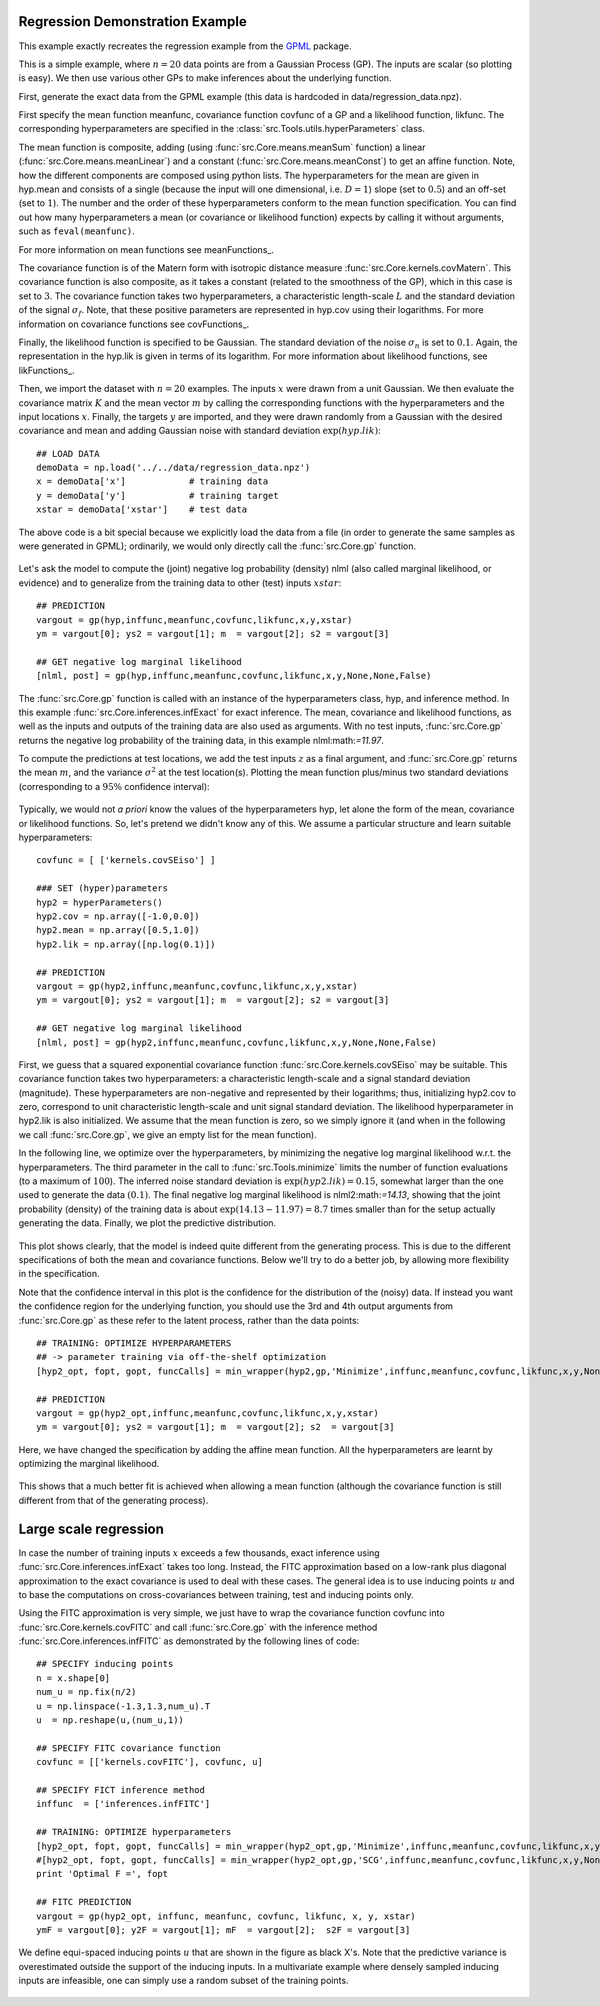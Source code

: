 Regression Demonstration Example
--------------------------------
This example exactly recreates the regression example from the `GPML <http://www.gaussianprocess.org/gpml/code/matlab/doc/>`_ package.

This is a simple example, where :math:`n=20` data points are from a Gaussian Process (GP). The inputs 
are scalar (so plotting is easy). We then use various other GPs to make inferences about the underlying function.

First, generate the exact data from the GPML example (this data is hardcoded in data/regression_data.npz).

First specify the mean function meanfunc, covariance function covfunc of a GP and a likelihood function, likfunc. The 
corresponding hyperparameters are specified in the :class:`src.Tools.utils.hyperParameters` class.

The mean function is composite, adding (using :func:`src.Core.means.meanSum` function) a linear (:func:`src.Core.means.meanLinear`) and a 
constant (:func:`src.Core.means.meanConst`) to get an affine function. Note, how the different components are composed using python
lists.
The hyperparameters for the mean are given in hyp.mean and consists of a single (because the input will one dimensional, i.e. 
:math:`D=1`) slope (set to :math:`0.5`) and an off-set (set to :math:`1`). The number and the order of these hyperparameters conform to 
the mean function specification. You can find out how many hyperparameters a mean (or covariance or likelihood function) expects by 
calling it without arguments, such as ``feval(meanfunc)``. 

For more information on mean functions see meanFunctions_.

The covariance function is of the Matern form with isotropic distance measure :func:`src.Core.kernels.covMatern`. This covariance 
function is also composite, as it takes a constant (related to the smoothness of the GP), which in this case is set to :math:`3`. The covariance function takes 
two hyperparameters, a characteristic length-scale :math:`L` and the standard deviation of the signal :math:`\sigma_f`. Note, that these positive 
parameters are represented in hyp.cov using their logarithms. For more information on covariance functions see covFunctions_.

Finally, the likelihood function is specified to be Gaussian. The standard deviation of the noise :math:`\sigma_n` is set to :math:`0.1`. Again, 
the representation in the hyp.lik is given in terms of its logarithm. For more information about likelihood functions, see 
likFunctions_.

Then, we import the dataset with :math:`n=20` examples. The inputs :math:`x` were drawn from a unit Gaussian. We then evaluate the 
covariance matrix :math:`K` and the mean vector :math:`m` by calling the corresponding functions with the hyperparameters and the input locations :math:`x`. Finally, 
the targets :math:`y` are imported, 
and they were drawn randomly from a Gaussian with the desired covariance and mean and adding Gaussian noise with standard deviation 
:math:`\exp(hyp.lik)`::

    ## LOAD DATA
    demoData = np.load('../../data/regression_data.npz')
    x = demoData['x']            # training data
    y = demoData['y']            # training target
    xstar = demoData['xstar']    # test data

The above code is a bit special because we explicitly load the data from a file (in order to 
generate the same samples as were generated in GPML); ordinarily, we would only directly call the :func:`src.Core.gp` function.

.. figure:: images/demoR1.png
   :align: center

Let's ask the model to compute the (joint) negative log probability (density) nlml (also called marginal likelihood, or evidence) and to 
generalize from the training data to other (test) inputs :math:`xstar`::

    ## PREDICTION
    vargout = gp(hyp,inffunc,meanfunc,covfunc,likfunc,x,y,xstar)
    ym = vargout[0]; ys2 = vargout[1]; m  = vargout[2]; s2 = vargout[3]

    ## GET negative log marginal likelihood
    [nlml, post] = gp(hyp,inffunc,meanfunc,covfunc,likfunc,x,y,None,None,False)

The :func:`src.Core.gp` function is called with an instance of the hyperparameters class, hyp, and inference method.  In this example 
:func:`src.Core.inferences.infExact` for exact inference.  The  mean, covariance and likelihood functions, as well as the inputs and outputs of the training data are also used as arguments. With no test inputs, 
:func:`src.Core.gp` returns the negative log probability of the training data, in this example nlml:math:`=11.97`.

To compute the predictions at test locations, we add the test inputs :math:`z` as a final argument, and :func:`src.Core.gp` returns the mean :math:`m`,
and the variance :math:`\sigma^2` at the test location(s). Plotting the mean function plus/minus two standard 
deviations (corresponding to a :math:`95\%` confidence interval):

.. figure:: images/demoR2.png
   :align: center

Typically, we would not *a priori* know the values of the hyperparameters hyp, let alone the form of the mean, covariance or likelihood 
functions. So, let's pretend we didn't know any of this. We assume a particular structure and learn suitable hyperparameters::

    covfunc = [ ['kernels.covSEiso'] ]

    ### SET (hyper)parameters
    hyp2 = hyperParameters()
    hyp2.cov = np.array([-1.0,0.0])
    hyp2.mean = np.array([0.5,1.0])
    hyp2.lik = np.array([np.log(0.1)])

    ## PREDICTION
    vargout = gp(hyp2,inffunc,meanfunc,covfunc,likfunc,x,y,xstar)
    ym = vargout[0]; ys2 = vargout[1]; m  = vargout[2]; s2 = vargout[3]

    ## GET negative log marginal likelihood
    [nlml, post] = gp(hyp2,inffunc,meanfunc,covfunc,likfunc,x,y,None,None,False)

First, we guess that a squared exponential covariance function :func:`src.Core.kernels.covSEiso` may be suitable. This covariance 
function takes two hyperparameters: a characteristic length-scale and a signal standard deviation (magnitude). These hyperparameters are 
non-negative and represented by their logarithms; thus, initializing hyp2.cov to zero, correspond to unit characteristic length-scale 
and unit signal standard deviation. The likelihood hyperparameter in hyp2.lik is also initialized. We assume that the mean function is 
zero, so we simply ignore it (and when in the following we call :func:`src.Core.gp`, we give an empty list for the mean function).

In the following line, we optimize over the hyperparameters, by minimizing the negative log marginal likelihood w.r.t. the 
hyperparameters. The third parameter in the call to :func:`src.Tools.minimize` limits the number of function evaluations (to a maximum of 
:math:`100`). The 
inferred noise standard deviation is :math:`\exp(hyp2.lik)=0.15`, somewhat larger than the one used to generate the data :math:`(0.1)`. The final 
negative log marginal likelihood is nlml2:math:`=14.13`, showing that the joint probability (density) of the training data is about 
:math:`\exp(14.13-11.97)=8.7` times smaller than for the setup actually generating the data. Finally, we plot the predictive distribution.

.. figure:: images/demoR3.png
   :align: center

This plot shows clearly, that the model is indeed quite different from the generating process. This is due to the different 
specifications of both the mean and covariance functions. Below we'll try to do a better job, by allowing more flexibility in 
the specification.

Note that the confidence interval in this plot is the confidence for the distribution of the (noisy) data. If instead you want 
the confidence region for the underlying function, you should use the 3rd and 4th output arguments from :func:`src.Core.gp` as these refer to the 
latent process, rather than the data points::

    ## TRAINING: OPTIMIZE HYPERPARAMETERS      
    ## -> parameter training via off-the-shelf optimization   
    [hyp2_opt, fopt, gopt, funcCalls] = min_wrapper(hyp2,gp,'Minimize',inffunc,meanfunc,covfunc,likfunc,x,y,None,None,True) 

    ## PREDICTION
    vargout = gp(hyp2_opt,inffunc,meanfunc,covfunc,likfunc,x,y,xstar)
    ym = vargout[0]; ys2 = vargout[1]; m  = vargout[2]; s2  = vargout[3]

Here, we have changed the specification by adding the affine mean function. All the hyperparameters are learnt by optimizing 
the marginal likelihood.

.. figure:: images/demoR4.png
   :align: center

This shows that a much better fit is achieved when allowing a mean function (although the covariance function is still different 
from that of the generating process).

Large scale regression
----------------------
In case the number of training inputs :math:`x` exceeds a few thousands, exact inference using :func:`src.Core.inferences.infExact` takes 
too long. 
Instead, the FITC approximation based on a low-rank plus diagonal approximation to the exact covariance is used to deal with these cases. The general idea is 
to use inducing points :math:`u` and to base the computations on cross-covariances between training, test and inducing points only.

Using the FITC approximation is very simple, we just have to wrap the covariance function covfunc into :func:`src.Core.kernels.covFITC` 
and call :func:`src.Core.gp` with the inference method :func:`src.Core.inferences.infFITC` as demonstrated by the following lines of 
code::

    ## SPECIFY inducing points
    n = x.shape[0]
    num_u = np.fix(n/2)
    u = np.linspace(-1.3,1.3,num_u).T
    u  = np.reshape(u,(num_u,1))

    ## SPECIFY FITC covariance function
    covfunc = [['kernels.covFITC'], covfunc, u]

    ## SPECIFY FICT inference method
    inffunc  = ['inferences.infFITC']

    ## TRAINING: OPTIMIZE hyperparameters
    [hyp2_opt, fopt, gopt, funcCalls] = min_wrapper(hyp2_opt,gp,'Minimize',inffunc,meanfunc,covfunc,likfunc,x,y,None,None,True)
    #[hyp2_opt, fopt, gopt, funcCalls] = min_wrapper(hyp2_opt,gp,'SCG',inffunc,meanfunc,covfunc,likfunc,x,y,None,None,True)
    print 'Optimal F =', fopt

    ## FITC PREDICTION
    vargout = gp(hyp2_opt, inffunc, meanfunc, covfunc, likfunc, x, y, xstar)
    ymF = vargout[0]; y2F = vargout[1]; mF  = vargout[2];  s2F = vargout[3]


We define equi-spaced inducing points :math:`u` that are shown in the figure as black X's. Note that the predictive variance is 
overestimated outside the support of the inducing inputs. In a multivariate example where densely sampled inducing inputs 
are infeasible, one can simply use a random subset of the training points.

.. figure:: images/demoR5.png
   :align: center


